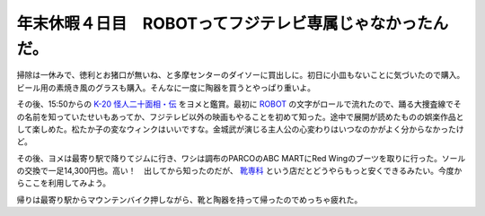 年末休暇４日目　ROBOTってフジテレビ専属じゃなかったんだ。
=========================================================

掃除は一休みで、徳利とお猪口が無いね、と多摩センターのダイソーに買出しに。初日に小皿もないことに気づいたので購入。ビール用の素焼き風のグラスも購入。そんなに一度に陶器を買うとやっぱり重いよ。



その後、15:50からの `K-20 怪人二十面相・伝 <http://www.k-20.jp/>`_ をヨメと鑑賞。最初に `ROBOT <http://www.robot.co.jp/>`_ の文字がロールで流れたので、踊る大捜査線でその名前を知っていたせいもあってか、フジテレビ以外の映画もやることを初めて知った。途中で展開が読めたものの娯楽作品として楽しめた。松たか子の変なウィンクはいいですな。金城武が演じる主人公の心変わりはいつなのかがよく分からなかったけど。



その後、ヨメは最寄り駅で降りてジムに行き、ワシは調布のPARCOのABC MARTにRed Wingのブーツを取りに行った。ソールの交換で一足14,300円也。高い！　出してから知ったのだが、 `靴専科 <http://www.kutsusenka.com/index.html>`_ という店だとどうやらもっと安くできるみたい。今度からここを利用してみよう。



帰りは最寄り駅からマウンテンバイク押しながら、靴と陶器を持って帰ったのでめっちゃ疲れた。






.. author:: default
.. categories:: life
.. tags::
.. comments::
